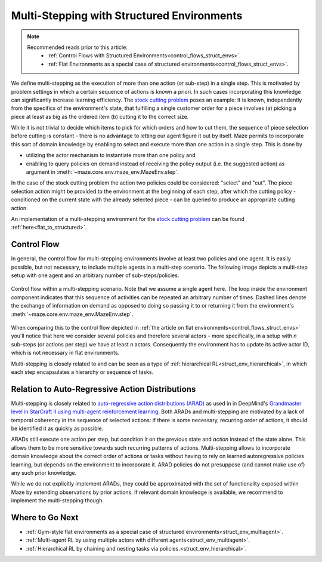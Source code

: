 .. _struct_env_multistep:

Multi-Stepping with Structured Environments
===========================================

.. note::
    Recommended reads prior to this article:
        - :ref:`Control Flows with Structured Environments<control_flows_struct_envs>`.
        - :ref:`Flat Environments as a special case of structured environments<control_flows_struct_envs>`.

We define multi-stepping as the execution of more than one action (or sub-step) in a single step. This is motivated by problem settings in which a certain sequence of actions is known a priori. In such cases incorporating this knowledge can significantly increase learning efficiency. The `stock cutting problem <https://en.wikipedia.org/wiki/Cutting_stock_problem>`_ poses an example: It is known, independently from the specifics of the environment's state, that fulfilling a single customer order for a piece involves (a) picking a piece at least as big as the ordered item (b) cutting it to the correct size.

While it is not trivial to decide which items to pick for which orders and how to cut them, the sequence of piece selection before cutting is constant - there is no advantage to letting our agent figure it out by itself. Maze permits to incorporate this sort of domain knowledge by enabling to select and execute more than one action in a single step. This is done by

- utilizing the actor mechanism to instantiate more than one policy and
- enabling to query policies on demand instead of receiving the policy output (i.e. the suggested action) as argument in :meth:`~maze.core.env.maze_env.MazeEnv.step`.

In the case of the stock cutting problem the action two policies could be considered: "select" and "cut". The piece selection action might be provided to the environment at the beginning of each step, after which the cutting policy - conditioned on the current state with the already selected piece - can be queried to produce an appropriate cutting action.

An implementation of a multi-stepping environment for the `stock cutting problem <https://en.wikipedia.org/wiki/Cutting_stock_problem>`_ can be found :ref:`here<flat_to_structured>`.

Control Flow
------------

In general, the control flow for multi-stepping environments involve at least two policies and one agent. It is easily possible, but not necessary, to include multiple agents in a multi-step scenario. The following image depicts a multi-step setup with one agent and an arbitrary number of sub-steps/policies.

.. figure:: control_flow.png
    :width: 80 %
    :align: center

    Control flow within a multi-stepping scenario. Note that we assume a single agent here. The loop inside the environment component indicates that this sequence of activities can be repeated an arbitrary number of times. Dashed lines denote the exchange of information on demand as opposed to doing so passing it to or returning it from the environment's :meth:`~maze.core.env.maze_env.MazeEnv.step`.

When comparing this to the control flow depicted in :ref:`the article on flat environments<control_flows_struct_envs>` you'll notice that here we consider several policies and therefore several actors - more specifically, in a setup with *n* sub-steps (or actions per step) we have at least *n* actors. Consequently the environment has to update its active actor ID, which is not necessary in flat environments.

Multi-stepping is closely related to and can be seen as a type of :ref:`hierarchical RL<struct_env_hierarchical>`, in which each step encapsulates a hierarchy or sequence of tasks.


Relation to Auto-Regressive Action Distributions
------------------------------------------------

Multi-stepping is closely related to `auto-regressive action distributions (ARAD) <https://docs.ray.io/en/master/rllib-models.html#autoregressive-action-distributions>`_ as used in in DeepMind's `Grandmaster level in StarCraft II using multi-agent reinforcement learning <https://www.nature.com/articles/s41586-019-1724-z>`_. Both ARADs and multi-stepping are motivated by a lack of temporal coherency in the sequence of selected actions: if there is some necessary, recurring order of actions, it should be identified it as quickly as possible.

ARADs still execute one action per step, but condition it on the previous state and *action* instead of the state alone. This allows them to be more sensitive towards such recurring patterns of actions. Multi-stepping allows to incorporate domain knowledge about the correct order of actions or tasks without having to rely on learned autoregressive policies learning, but depends on the environment to incorporate it. ARAD policies do not presuppose (and cannot make use of) any such prior knowledge.

While we do not explicitly implement ARADs, they could be approximated with the set of functionality exposed within Maze by extending observations by prior actions. If relevant domain knowledge is available, we recommend to implement the multi-stepping though.

Where to Go Next
----------------

- :ref:`Gym-style flat environments as a special case of structured environments<struct_env_multiagent>`.
- :ref:`Multi-agent RL by using multiple actors with different agents<struct_env_multiagent>`.
- :ref:`Hierarchical RL by chaining and nesting tasks via policies.<struct_env_hierarchical>`.